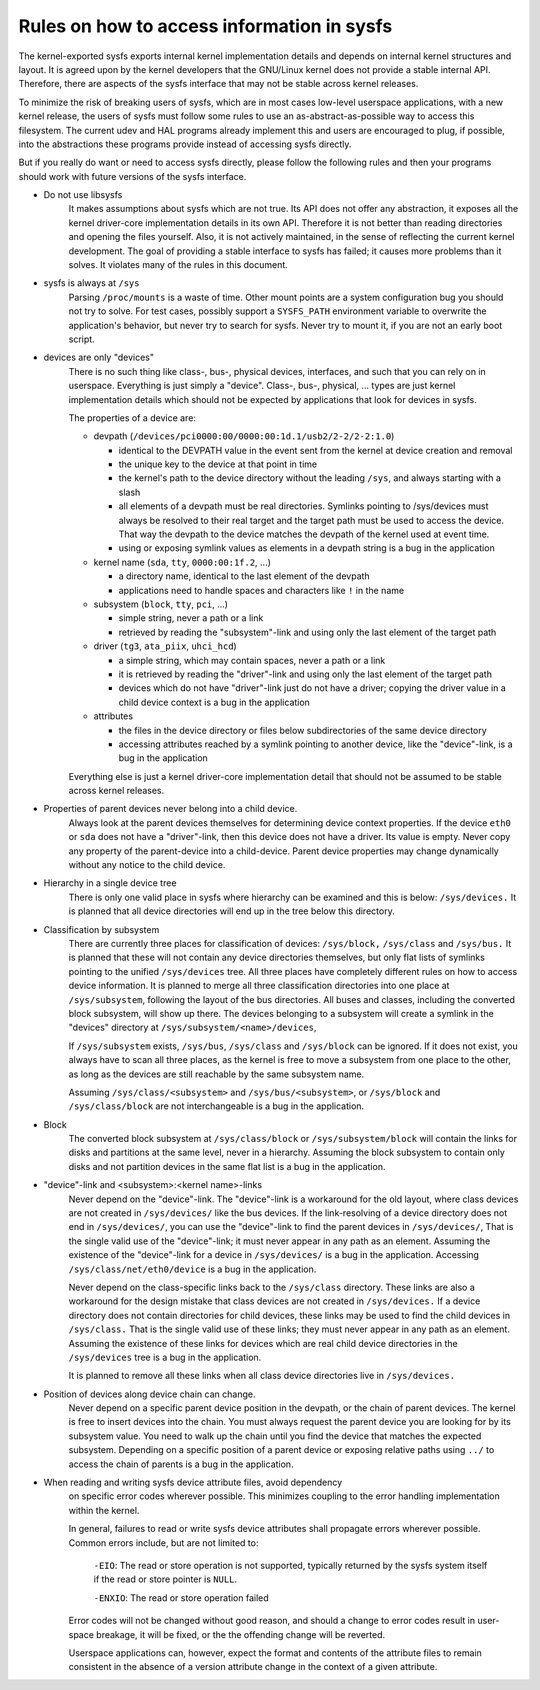 Rules on how to access information in sysfs
===========================================

The kernel-exported sysfs exports internal kernel implementation details
and depends on internal kernel structures and layout. It is agreed upon
by the kernel developers that the GNU/Linux kernel does not provide a stable
internal API. Therefore, there are aspects of the sysfs interface that
may not be stable across kernel releases.

To minimize the risk of breaking users of sysfs, which are in most cases
low-level userspace applications, with a new kernel release, the users
of sysfs must follow some rules to use an as-abstract-as-possible way to
access this filesystem. The current udev and HAL programs already
implement this and users are encouraged to plug, if possible, into the
abstractions these programs provide instead of accessing sysfs directly.

But if you really do want or need to access sysfs directly, please follow
the following rules and then your programs should work with future
versions of the sysfs interface.

- Do not use libsysfs
    It makes assumptions about sysfs which are not true. Its API does not
    offer any abstraction, it exposes all the kernel driver-core
    implementation details in its own API. Therefore it is not better than
    reading directories and opening the files yourself.
    Also, it is not actively maintained, in the sense of reflecting the
    current kernel development. The goal of providing a stable interface
    to sysfs has failed; it causes more problems than it solves. It
    violates many of the rules in this document.

- sysfs is always at ``/sys``
    Parsing ``/proc/mounts`` is a waste of time. Other mount points are a
    system configuration bug you should not try to solve. For test cases,
    possibly support a ``SYSFS_PATH`` environment variable to overwrite the
    application's behavior, but never try to search for sysfs. Never try
    to mount it, if you are not an early boot script.

- devices are only "devices"
    There is no such thing like class-, bus-, physical devices,
    interfaces, and such that you can rely on in userspace. Everything is
    just simply a "device". Class-, bus-, physical, ... types are just
    kernel implementation details which should not be expected by
    applications that look for devices in sysfs.

    The properties of a device are:

    - devpath (``/devices/pci0000:00/0000:00:1d.1/usb2/2-2/2-2:1.0``)

      - identical to the DEVPATH value in the event sent from the kernel
        at device creation and removal
      - the unique key to the device at that point in time
      - the kernel's path to the device directory without the leading
        ``/sys``, and always starting with a slash
      - all elements of a devpath must be real directories. Symlinks
        pointing to /sys/devices must always be resolved to their real
        target and the target path must be used to access the device.
        That way the devpath to the device matches the devpath of the
        kernel used at event time.
      - using or exposing symlink values as elements in a devpath string
        is a bug in the application

    - kernel name (``sda``, ``tty``, ``0000:00:1f.2``, ...)

      - a directory name, identical to the last element of the devpath
      - applications need to handle spaces and characters like ``!`` in
        the name

    - subsystem (``block``, ``tty``, ``pci``, ...)

      - simple string, never a path or a link
      - retrieved by reading the "subsystem"-link and using only the
        last element of the target path

    - driver (``tg3``, ``ata_piix``, ``uhci_hcd``)

      - a simple string, which may contain spaces, never a path or a
        link
      - it is retrieved by reading the "driver"-link and using only the
        last element of the target path
      - devices which do not have "driver"-link just do not have a
        driver; copying the driver value in a child device context is a
        bug in the application

    - attributes

      - the files in the device directory or files below subdirectories
        of the same device directory
      - accessing attributes reached by a symlink pointing to another device,
        like the "device"-link, is a bug in the application

    Everything else is just a kernel driver-core implementation detail
    that should not be assumed to be stable across kernel releases.

- Properties of parent devices never belong into a child device.
    Always look at the parent devices themselves for determining device
    context properties. If the device ``eth0`` or ``sda`` does not have a
    "driver"-link, then this device does not have a driver. Its value is empty.
    Never copy any property of the parent-device into a child-device. Parent
    device properties may change dynamically without any notice to the
    child device.

- Hierarchy in a single device tree
    There is only one valid place in sysfs where hierarchy can be examined
    and this is below: ``/sys/devices.``
    It is planned that all device directories will end up in the tree
    below this directory.

- Classification by subsystem
    There are currently three places for classification of devices:
    ``/sys/block,`` ``/sys/class`` and ``/sys/bus.`` It is planned that these will
    not contain any device directories themselves, but only flat lists of
    symlinks pointing to the unified ``/sys/devices`` tree.
    All three places have completely different rules on how to access
    device information. It is planned to merge all three
    classification directories into one place at ``/sys/subsystem``,
    following the layout of the bus directories. All buses and
    classes, including the converted block subsystem, will show up
    there.
    The devices belonging to a subsystem will create a symlink in the
    "devices" directory at ``/sys/subsystem/<name>/devices``,

    If ``/sys/subsystem`` exists, ``/sys/bus``, ``/sys/class`` and ``/sys/block``
    can be ignored. If it does not exist, you always have to scan all three
    places, as the kernel is free to move a subsystem from one place to
    the other, as long as the devices are still reachable by the same
    subsystem name.

    Assuming ``/sys/class/<subsystem>`` and ``/sys/bus/<subsystem>``, or
    ``/sys/block`` and ``/sys/class/block`` are not interchangeable is a bug in
    the application.

- Block
    The converted block subsystem at ``/sys/class/block`` or
    ``/sys/subsystem/block`` will contain the links for disks and partitions
    at the same level, never in a hierarchy. Assuming the block subsystem to
    contain only disks and not partition devices in the same flat list is
    a bug in the application.

- "device"-link and <subsystem>:<kernel name>-links
    Never depend on the "device"-link. The "device"-link is a workaround
    for the old layout, where class devices are not created in
    ``/sys/devices/`` like the bus devices. If the link-resolving of a
    device directory does not end in ``/sys/devices/``, you can use the
    "device"-link to find the parent devices in ``/sys/devices/``, That is the
    single valid use of the "device"-link; it must never appear in any
    path as an element. Assuming the existence of the "device"-link for
    a device in ``/sys/devices/`` is a bug in the application.
    Accessing ``/sys/class/net/eth0/device`` is a bug in the application.

    Never depend on the class-specific links back to the ``/sys/class``
    directory.  These links are also a workaround for the design mistake
    that class devices are not created in ``/sys/devices.`` If a device
    directory does not contain directories for child devices, these links
    may be used to find the child devices in ``/sys/class.`` That is the single
    valid use of these links; they must never appear in any path as an
    element. Assuming the existence of these links for devices which are
    real child device directories in the ``/sys/devices`` tree is a bug in
    the application.

    It is planned to remove all these links when all class device
    directories live in ``/sys/devices.``

- Position of devices along device chain can change.
    Never depend on a specific parent device position in the devpath,
    or the chain of parent devices. The kernel is free to insert devices into
    the chain. You must always request the parent device you are looking for
    by its subsystem value. You need to walk up the chain until you find
    the device that matches the expected subsystem. Depending on a specific
    position of a parent device or exposing relative paths using ``../`` to
    access the chain of parents is a bug in the application.

- When reading and writing sysfs device attribute files, avoid dependency
    on specific error codes wherever possible. This minimizes coupling to
    the error handling implementation within the kernel.

    In general, failures to read or write sysfs device attributes shall
    propagate errors wherever possible. Common errors include, but are not
    limited to:

	``-EIO``: The read or store operation is not supported, typically
	returned by the sysfs system itself if the read or store pointer
	is ``NULL``.

	``-ENXIO``: The read or store operation failed

    Error codes will not be changed without good reason, and should a change
    to error codes result in user-space breakage, it will be fixed, or the
    the offending change will be reverted.

    Userspace applications can, however, expect the format and contents of
    the attribute files to remain consistent in the absence of a version
    attribute change in the context of a given attribute.
